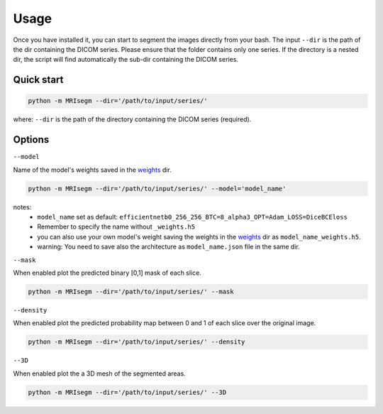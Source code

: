 Usage
=====

Once you have installed it, you can start to segment the images directly from your bash.
The input ``--dir`` is the path of the dir containing the DICOM series.
Please ensure that the folder contains only one series.
If the directory is a nested dir, the script will find automatically the sub-dir containing the DICOM series.

Quick start
-----------

.. code-block:: bash

   python -m MRIsegm --dir='/path/to/input/series/'

where: ``--dir`` is the path of the directory containing the DICOM series (required).

.. image :: ../../extras/imgs/Usage.png

Options
-------

``--model``

Name of the model's weights saved in the weights_ dir.

.. _weights: https://github.com/giuseppefilitto/img-segm/tree/main/data/models/weights

.. code-block:: bash

   python -m MRIsegm --dir='/path/to/input/series/' --model='model_name'

notes:
 *  ``model_name`` set as default: ``efficientnetb0_256_256_BTC=8_alpha3_OPT=Adam_LOSS=DiceBCEloss``
 * Remember to specify the name without ``_weights.h5``
 * you can also use your own model's weight saving the weights in the weights_ dir as ``model_name_weights.h5``. 
 * warning: You need to save also the architecture  as ``model_name.json`` file in the same dir.


``--mask``

When enabled plot the predicted binary [0,1] mask of each slice.

.. code-block:: bash

   python -m MRIsegm --dir='/path/to/input/series/' --mask

.. image :: ../../extras/imgs/usage_mask.png


``--density``

When enabled plot the predicted probability map between 0 and 1 of each slice over the original image.

.. code-block:: bash

   python -m MRIsegm --dir='/path/to/input/series/' --density

.. image :: ../../extras/imgs/usage_density.png


``--3D``

When enabled plot the a 3D mesh of the segmented areas.

.. code-block:: bash

   python -m MRIsegm --dir='/path/to/input/series/' --3D

.. image :: ../../extras/imgs/usage_3D.png